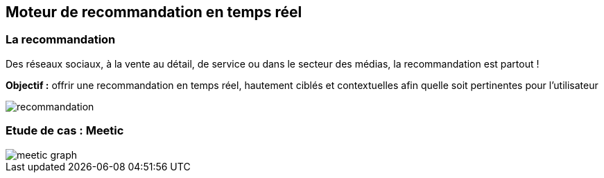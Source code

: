 == Moteur de recommandation en temps réel

=== La recommandation

Des réseaux sociaux, à la vente au détail, de service ou dans le secteur des médias, la recommandation est partout !

**Objectif :** offrir une recommandation en temps réel, hautement ciblés et contextuelles afin quelle soit pertinentes pour l'utilisateur

image::assets/use-case/recommandation/recommandation.png[]

=== Etude de cas : Meetic

image::assets/use-case/recommandation/meetic-graph.png[]
